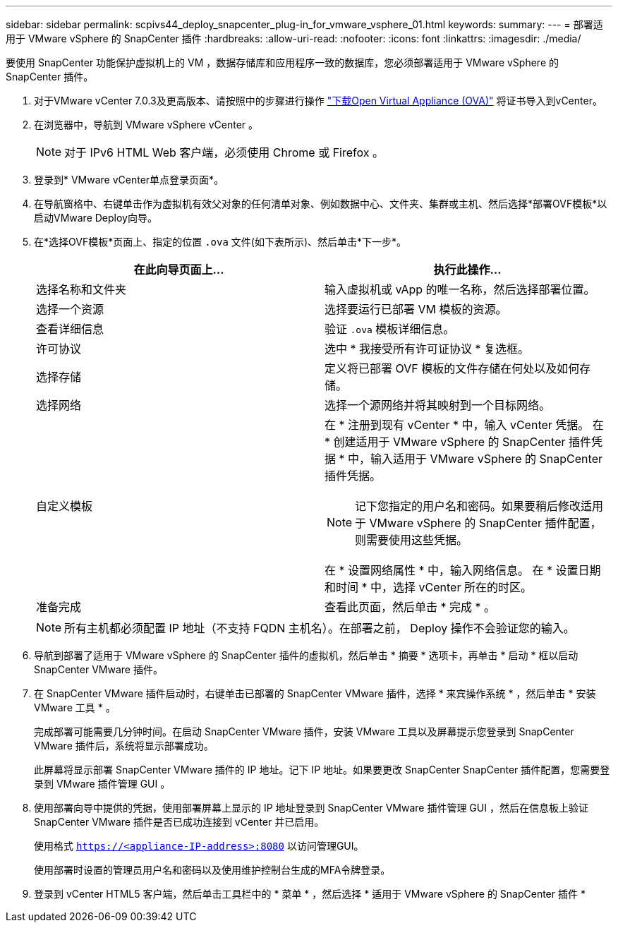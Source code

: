 ---
sidebar: sidebar 
permalink: scpivs44_deploy_snapcenter_plug-in_for_vmware_vsphere_01.html 
keywords:  
summary:  
---
= 部署适用于 VMware vSphere 的 SnapCenter 插件
:hardbreaks:
:allow-uri-read: 
:nofooter: 
:icons: font
:linkattrs: 
:imagesdir: ./media/


[role="lead"]
要使用 SnapCenter 功能保护虚拟机上的 VM ，数据存储库和应用程序一致的数据库，您必须部署适用于 VMware vSphere 的 SnapCenter 插件。

. 对于VMware vCenter 7.0.3及更高版本、请按照中的步骤进行操作 link:scpivs44_download_the_ova_open_virtual_appliance.html["下载Open Virtual Appliance (OVA)"^] 将证书导入到vCenter。
. 在浏览器中，导航到 VMware vSphere vCenter 。
+

NOTE: 对于 IPv6 HTML Web 客户端，必须使用 Chrome 或 Firefox 。

. 登录到* VMware vCenter单点登录页面*。
. 在导航窗格中、右键单击作为虚拟机有效父对象的任何清单对象、例如数据中心、文件夹、集群或主机、然后选择*部署OVF模板*以启动VMware Deploy向导。
. 在*选择OVF模板*页面上、指定的位置 `.ova` 文件(如下表所示)、然后单击*下一步*。
+
|===
| 在此向导页面上… | 执行此操作… 


| 选择名称和文件夹 | 输入虚拟机或 vApp 的唯一名称，然后选择部署位置。 


| 选择一个资源 | 选择要运行已部署 VM 模板的资源。 


| 查看详细信息 | 验证 `.ova` 模板详细信息。 


| 许可协议 | 选中 * 我接受所有许可证协议 * 复选框。 


| 选择存储 | 定义将已部署 OVF 模板的文件存储在何处以及如何存储。 


| 选择网络 | 选择一个源网络并将其映射到一个目标网络。 


| 自定义模板  a| 
在 * 注册到现有 vCenter * 中，输入 vCenter 凭据。
在 * 创建适用于 VMware vSphere 的 SnapCenter 插件凭据 * 中，输入适用于 VMware vSphere 的 SnapCenter 插件凭据。


NOTE: 记下您指定的用户名和密码。如果要稍后修改适用于 VMware vSphere 的 SnapCenter 插件配置，则需要使用这些凭据。

在 * 设置网络属性 * 中，输入网络信息。
在 * 设置日期和时间 * 中，选择 vCenter 所在的时区。



| 准备完成 | 查看此页面，然后单击 * 完成 * 。 
|===
+

NOTE: 所有主机都必须配置 IP 地址（不支持 FQDN 主机名）。在部署之前， Deploy 操作不会验证您的输入。

. 导航到部署了适用于 VMware vSphere 的 SnapCenter 插件的虚拟机，然后单击 * 摘要 * 选项卡，再单击 * 启动 * 框以启动 SnapCenter VMware 插件。
. 在 SnapCenter VMware 插件启动时，右键单击已部署的 SnapCenter VMware 插件，选择 * 来宾操作系统 * ，然后单击 * 安装 VMware 工具 * 。
+
完成部署可能需要几分钟时间。在启动 SnapCenter VMware 插件，安装 VMware 工具以及屏幕提示您登录到 SnapCenter VMware 插件后，系统将显示部署成功。

+
此屏幕将显示部署 SnapCenter VMware 插件的 IP 地址。记下 IP 地址。如果要更改 SnapCenter SnapCenter 插件配置，您需要登录到 VMware 插件管理 GUI 。

. 使用部署向导中提供的凭据，使用部署屏幕上显示的 IP 地址登录到 SnapCenter VMware 插件管理 GUI ，然后在信息板上验证 SnapCenter VMware 插件是否已成功连接到 vCenter 并已启用。
+
使用格式 `https://<appliance-IP-address>:8080` 以访问管理GUI。

+
使用部署时设置的管理员用户名和密码以及使用维护控制台生成的MFA令牌登录。

. 登录到 vCenter HTML5 客户端，然后单击工具栏中的 * 菜单 * ，然后选择 * 适用于 VMware vSphere 的 SnapCenter 插件 *

